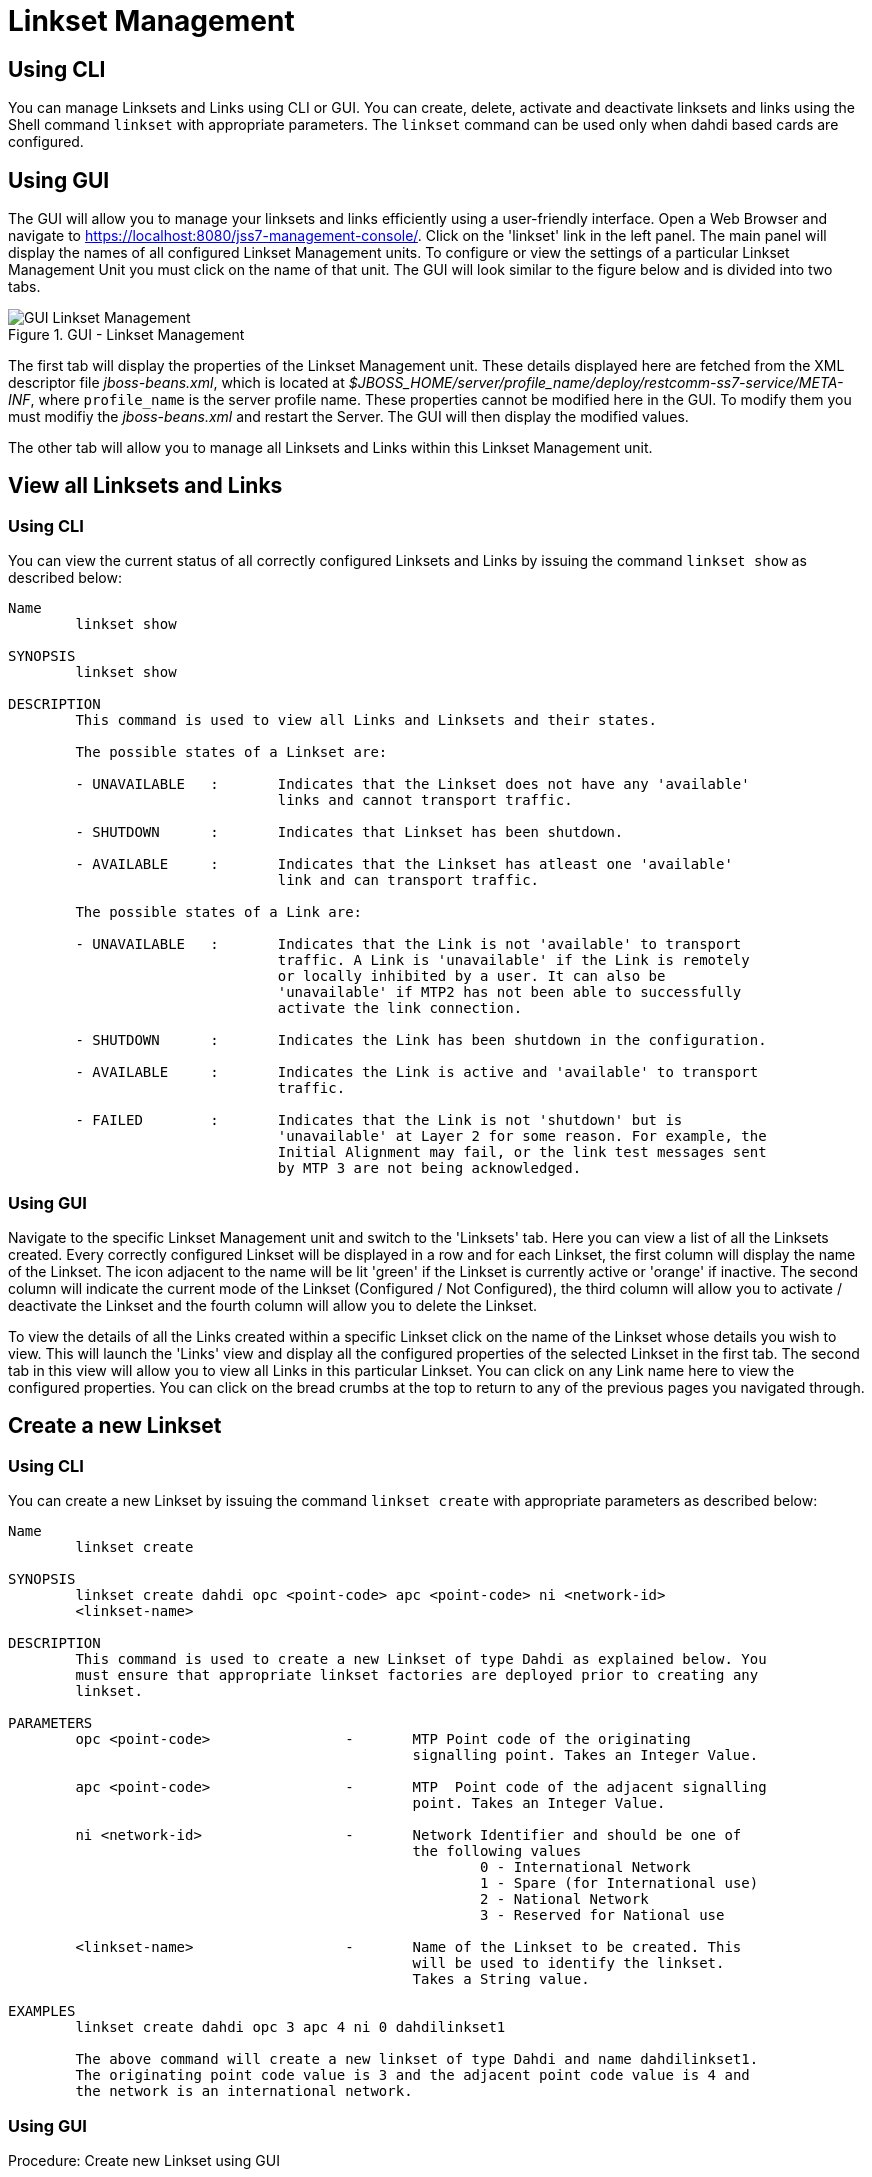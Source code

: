 
[[_managing_linksets]]
= Linkset Management

[[_managing_linksets_using_cli]]
== Using CLI



You can manage Linksets and Links using CLI or GUI.
You can create, delete, activate and deactivate linksets and links using the Shell command `linkset` with appropriate parameters.
The `linkset` command can be used only when dahdi based cards are configured.                

[[_managing_linksets_using_gui]]
== Using GUI

The GUI will allow you to manage your linksets and links efficiently using a user-friendly interface.
Open a Web Browser and navigate to https://localhost:8080/jss7-management-console/. Click on the 'linkset' link in the left panel.
The main panel will display the names of all configured Linkset Management units.
To configure or view the settings of a particular Linkset Management Unit you must click on the name of that unit.
The GUI will look similar to the figure below and is divided into two tabs. 

.GUI - Linkset Management
image::images/GUI_Linkset_Management.png[]

The first tab will display the properties of the Linkset Management unit.
These details displayed here are fetched from the XML descriptor file [path]_jboss-beans.xml_, which is  located at [path]_$JBOSS_HOME/server/profile_name/deploy/restcomm-ss7-service/META-INF_, where  [app]`profile_name` is the server profile name.
These properties cannot be modified here in the GUI.
To modify them you must modifiy the [path]_jboss-beans.xml_ and restart the Server.
The GUI will then display the modified values.
 

The other tab will allow you to manage all Linksets and Links within this Linkset Management unit.
 

[[_shell_linkset_show]]
== View all Linksets and Links

[[_shell_linkset_show_cli]]
=== Using CLI

You can view the current status of all correctly configured Linksets and Links by issuing the command `linkset show` as described below: 

----

Name
	linkset show

SYNOPSIS
	linkset show

DESCRIPTION
	This command is used to view all Links and Linksets and their states. 

	The possible states of a Linkset are:

	- UNAVAILABLE	:	Indicates that the Linkset does not have any 'available' 
				links and cannot transport traffic.

	- SHUTDOWN	:	Indicates that Linkset has been shutdown.

	- AVAILABLE	:	Indicates that the Linkset has atleast one 'available' 
				link and can transport traffic.

	The possible states of a Link are:

	- UNAVAILABLE	:	Indicates that the Link is not 'available' to transport
				traffic. A Link is 'unavailable' if the Link is remotely 
				or locally inhibited by a user. It can also be 
				'unavailable' if MTP2 has not been able to successfully 
				activate the link connection.

	- SHUTDOWN	:	Indicates the Link has been shutdown in the configuration. 

	- AVAILABLE	:	Indicates the Link is active and 'available' to transport 
				traffic.

	- FAILED	:	Indicates that the Link is not 'shutdown' but is 
				'unavailable' at Layer 2 for some reason. For example, the
				Initial Alignment may fail, or the link test messages sent
				by MTP 3 are not being acknowledged.
----

[[_shell_linkset_show_gui]]
=== Using GUI

Navigate to the specific Linkset Management unit and switch to the 'Linksets' tab.
Here you can view a list of all the Linksets created.
Every correctly configured Linkset will be displayed in a row and for each Linkset, the first column will display the name of the Linkset.
The icon adjacent to the name will be lit 'green' if the Linkset is currently active or 'orange' if inactive.
The second column will indicate the current mode of the Linkset (Configured / Not Configured), the third column will allow you to activate / deactivate the Linkset and the fourth column will allow you to delete the Linkset. 

To view the details of all the Links created within a specific Linkset click on the name of the Linkset whose details you wish to view.
This will launch the 'Links' view and display all the configured properties of the selected Linkset in the first tab.
The second tab in this view will allow you to view all Links in this particular Linkset.
You can click on any Link name here to view the configured properties.
You can click on the bread crumbs at the top to return to any of the previous pages you navigated through. 

[[_shell_linkset_create]]
== Create a new Linkset

[[_shell_linkset_create_cli]]
=== Using CLI

You can create a new Linkset by issuing the command `linkset create` with appropriate parameters as described below: 

----

Name
	linkset create

SYNOPSIS
	linkset create dahdi opc <point-code> apc <point-code> ni <network-id> 
	<linkset-name>

DESCRIPTION
	This command is used to create a new Linkset of type Dahdi as explained below. You 
	must ensure that appropriate linkset factories are deployed prior to creating any 
	linkset.

PARAMETERS
	opc <point-code> 		-	MTP Point code of the originating 
						signalling point. Takes an Integer Value. 

	apc <point-code>		-	MTP  Point code of the adjacent signalling 
						point. Takes an Integer Value.

	ni <network-id> 		-	Network Identifier and should be one of 
						the following values
							0 - International Network
							1 - Spare (for International use)
							2 - National Network
							3 - Reserved for National use

	<linkset-name>			-	Name of the Linkset to be created. This 
						will be used to identify the linkset. 
						Takes a String value.

EXAMPLES	
	linkset create dahdi opc 3 apc 4 ni 0 dahdilinkset1

	The above command will create a new linkset of type Dahdi and name dahdilinkset1. 
	The originating point code value is 3 and the adjacent point code value is 4 and 
	the network is an international network.
----

[[_shell_linkset_create_gui]]
=== Using GUI

.Procedure: Create new Linkset using GUI
. In the section for Linksets in the Linkset Management Unit window, click on the 'Create Linkset' button.
  This will launch a pop-up 'Create Linkset'.
. In the 'Create Linkset' pop-up, add details of the new Linkset.
  You must ensure that you fill in all the mandatory parameters (OPC, DPC, NI and Linkset Name). For definition of these parameters, please refer to the description of the CLI command for the same in the preceding section. 
. Verify the details entered and then click on the 'Create' button.
  A new Linkset will be created with parameters as specified.
  If there is an error in creating the Linkset then you will find the details of the error in the Management Console Log section below.
. Click on the 'Close' button to close the 'Create Linkset' pop-up. 

[[_shell_linkset_delete]]
== Remove a Linkset

[[_shell_linkset_delete_cli]]
=== Using CLI

You can delete an existing Linkset by issuing the command `linkset delete` with appropriate parameters as described below: 

----

Name
	linkset delete

SYNOPSIS
	linkset delete <linkset-name>

DESCRIPTION
	This command is used to delete an existing Linkset.

PARAMETERS
	<linkset-name>		-	Name of the Linkset to be deleted.

EXAMPLE
	linkset delete dahdilinkset1

	The above command will delete the Linkset identified by the name dahdilinkset1.
----

[[_shell_linkset_delete_gui]]
=== Using GUI

.Procedure: Delete Linkset using GUI
. Navigate to the 'Linksets' section in the Linkset Management Unit window and locate the row corresponding to the Linkset you wish to delete.
. You must ensure that the Linkset is deactivated prior to deletion.
  If the Linkset is deactivated, the last column for 'Delete' will display a 'x' button in red and will be enabled.
  If the Linkset is currently active, the 'x' button will be disabled.
  You can only delete the Linkset if it is not active.
. Click on the red 'x' button to delete the corresponding Linkset.

[[_shell_linkset_activate]]
== Activate Linkset

[[_shell_linkset_activate_cli]]
=== Using CLI

You can activate an existing Linkset by issuing the command `linkset activate` with appropriate parameters as described below: 

----

Name
	linkset activate

SYNOPSIS
	linkset activate <linkset-name>

DESCRIPTION
	This command is used to activate an existing Linkset.

PARAMETERS
	<linkset-name>		-	Name of the Linkset to be activated.

EXAMPLE
	linkset activate dahdilinkset1
	
	The above command will activate the Linkset identified by the name dahdilinkset1.
----

[[_shell_linkset_activate_gui]]
=== Using GUI

.Procedure: Activate a Linkset using GUI
. Navigate to the 'Linksets' section in the Linkset Management Unit window and locate the row corresponding to the Linkset you wish to activate.
. Click on the 'Activate' button in the actions column to activate the corresponding Linkset. 
. If the Linkset has been activated successfully you will find the status indicating the Linkset as 'Available' and the Linkset's icon will be lit green.
  If there is an error and the Linkset failed to activate, you will find details of the error in the Management Console log below.

[[_shell_linkset_deactivate]]
== Deactivate Linkset

[[_shell_linkset_deactivate_cli]]
=== Using CLI

You can deactivate a currently active Linkset by issuing the command `linkset deactivate` with appropriate parameters as described below: 

----

Name
	linkset deactivate

SYNOPSIS
	linkset deactivate <linkset-name>

DESCRIPTION
	This command is used to deactivate an existing Linkset.

PARAMETERS
	<linkset-name>		-	Name of the Linkset to be deactivated.

EXAMPLE
	linkset deactivate dahdilinkset1
	
	The above command will deactivate the Linkset identified by the name dahdilinkset1.
----

[[_shell_linkset_deactivate_gui]]
=== Using GUI

.Procedure: Deactivate a Linkset using GUI
. Navigate to the 'Linksets' section in the Linkset Management Unit window and locate the row corresponding to the Linkset you wish to deactivate.
. To deactivate a Linkset currently active, click on the 'Deactivate' button in the actions column of the row corresponding to the Linkset.

[[_shell_linkset_link_create]]
== Create a new Link

[[_shell_linkset_link_create_cli]]
=== Using CLI

You can create a new Link by issuing the command `linkset link create` with appropriate parameters as described below: 

----

Name
	linkset link create

SYNOPSIS
	linkset link create span <span-num> code <code-num> channel <channel-num> 
	<linkset-name> <link-name>

DESCRIPTION
	This command is used to create a new Link within a Linkset. The Linkset must be 
	created prior to executing this command.

PARAMETERS
	span <span-num> 	-	Port number in the Card (indexed from 0). 
					Takes an Integer Value.

	code <code-num>		-	Signaling Link code
					SLS (Signaling link selection) assigned to this 
					Link. Takes an Integer Value.

	channel <channel-num> 	-	Time Slot number (TDM time slot).
					Takes an Integer Value.

	<linkset-name>		-	Name of the Linkset within which the new Link is
					being created. 
	
	<link-name>		- 	Name of the Link to be created. This will be used 
					to identify the Link. Takes a String value.

EXAMPLES
	linkset link create span 1 code 1 channel 1 linkset1 link1
	
	The above command will create a new Link identified as link1 within an existing 
	Linkset identified as linkset1.
----

[[_shell_linkset_link_create_gui]]
=== Using GUI

.Procedure: Create new Link using GUI 
. In the section for Links in the Linkset Management Unit window, click on the 'Create Link' button.
  This will launch a pop-up 'Create Link'.
. In the 'Create Link' pop-up, add details of the new Link.
  You must ensure that you fill in all the  parameters.
  For definition of these parameters, please refer to the description of the CLI command for the same in the preceding section. 
. Verify the details entered and then click on the 'Create' button.
  A new Link will be created with parameters as specified.
  If there is an error in creating the Link then you will find the details of the error in the Management Console Log section below.
. Click on the 'Close' button to close the 'Create Link' pop-up. 

[[_shell_linkset_link_delete]]
== Remove a Link

[[_shell_linkset_link_delete_cli]]
=== Using CLI

You can delete an existing Link by issuing the command `linkset link delete` with appropriate parameters as described below: 

----

Name
	linkset link delete

SYNOPSIS
	linkset link delete <linkset-name> <link-name>

DESCRIPTION
	This command is used to delete an existing Link within a Linkset.

PARAMETERS
	<link-name>		- 	Name of the Link to be deleted. 

	<linkset-name>		-	Name of the Linkset within which the Link resides. 

EXAMPLE
	linkset link delete linkset1 link1
	
	The above command will delete the Link identified by the name Link1 within the
	Linkset linkset1.
----

[[_shell_linkset_link_delete_gui]]
=== Using GUI

.Procedure: Delete Link using GUI
. Navigate to the 'Links' section in the Linkset Management Unit window and locate the row corresponding to the Link you wish to delete.
. You must ensure that the Link is deactivated prior to deletion.
  If the Link is inactive, the last column for 'Delete' will display a 'x' button in red.
  If the Link is currently active, the 'x' button will be displayed in orange.
  You can only delete the Link if it is inactive and the 'x' button is displayed in red.
. Click on the red 'x' button to delete the corresponding Link instance.

[[_shell_linkset_link_activate]]
== Activate Link

[[_shell_linkset_link_activate_cli]]
=== Using CLI

You can activate an existing Link by issuing the command `linkset link activate` with appropriate parameters as described below: 

----

Name
	linkset link activate

SYNOPSIS
	linkset link activate <linkset-name> <link-name>

DESCRIPTION
	This command is used to activate an existing Link within a Linkset.

PARAMETERS
	<link-name>		- 	Name of the Link to be activated. 

	<linkset-name>		-	Name of the Linkset within which the Link resides. 

EXAMPLE
	linkset link activate linkset1 link1
	
	The above command will activate the Link identified by the name Link1 within the 
	Linkset linkset1.
----

[[_shell_linkset_link_activate_gui]]
=== Using GUI

.Procedure: Activate Link using GUI
. Navigate to the 'Links' section in the Linkset Management Unit window and locate the row corresponding to the Link you wish to activate.
. Click on the 'Activate' button to activate that Link within the Linkset.

[[_shell_linkset_link_deactivate]]
== Deactivate Link

[[_shell_linkset_link_deactivate_cli]]
=== Using CLI

You can deactivate a currently active Link by issuing the command `linkset link deactivate` with appropriate parameters as described below: 

----

Name
	linkset link deactivate

SYNOPSIS
	linkset link deactivate <linkset-name> <link-name>

DESCRIPTION
	This command is used to deactivate an existing Link within a Linkset.

PARAMETERS
	<link-name>		- 	Name of the Link to be deactivated. 

	<linkset-name>		-	Name of the Linkset within which the Link resides. 

EXAMPLE
	linkset link deactivate linkset1 link1
	
	The above command will deactivate the Link identified by the name Link1 within the
	Linkset linkset1.
----

[[_shell_linkset_link_deactivate_gui]]
=== Using GUI

.Procedure: De-activate Link using GUI
. Navigate to the 'Links' section in the Linkset Management Unit window and locate the row corresponding to the Link you wish to deactivate.
. Click on the 'Deactivate' button to deactivate that Link within the Linkset.